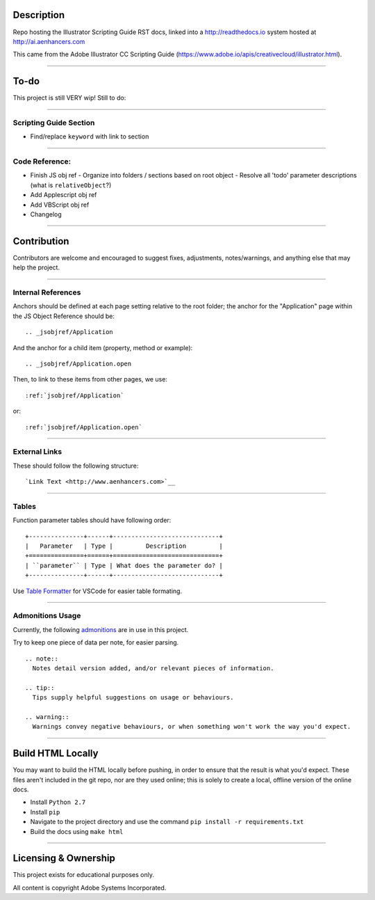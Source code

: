Description
################################################################################

Repo hosting the Illustrator Scripting Guide RST docs, linked into a http://readthedocs.io system hosted at http://ai.aenhancers.com

This came from the Adobe Illustrator CC Scripting Guide (https://www.adobe.io/apis/creativecloud/illustrator.html).

----

To-do
################################################################################

This project is still VERY wip! Still to do:

----

Scripting Guide Section
********************************************************************************

- Find/replace ``keyword`` with link to section

----

Code Reference:
********************************************************************************

- Finish JS obj ref
  - Organize into folders / sections based on root object
  - Resolve all 'todo' parameter descriptions (what is ``relativeObject``?)
- Add Applescript obj ref
- Add VBScript obj ref
- Changelog

----

Contribution
################################################################################

Contributors are welcome and encouraged to suggest fixes, adjustments, notes/warnings, and anything else that may help the project.

----

Internal References
********************************************************************************

Anchors should be defined at each page setting relative to the root folder; the anchor for the "Application" page within the JS Object Reference should be::

  .. _jsobjref/Application

And the anchor for a child item (property, method or example)::

  .. _jsobjref/Application.open

Then, to link to these items from other pages, we use::

  :ref:`jsobjref/Application`

or::

  :ref:`jsobjref/Application.open`

----

External Links
********************************************************************************

These should follow the following structure::

  `Link Text <http://www.aenhancers.com>`__

----

Tables
********************************************************************************

Function parameter tables should have following order::

  +---------------+------+-----------------------------+
  |   Parameter   | Type |         Description         |
  +===============+======+=============================+
  | ``parameter`` | Type | What does the parameter do? |
  +---------------+------+-----------------------------+

Use `Table Formatter <https://marketplace.visualstudio.com/items?itemName=shuworks.vscode-table-formatter>`_ for VSCode for easier table formating.

----

Admonitions Usage
********************************************************************************

Currently, the following `admonitions <http://docutils.sourceforge.net/docs/ref/rst/directives.html#admonitions>`_ are in use in this project.

Try to keep one piece of data per note, for easier parsing.

::

  .. note::
    Notes detail version added, and/or relevant pieces of information.

  .. tip::
    Tips supply helpful suggestions on usage or behaviours.

  .. warning::
    Warnings convey negative behaviours, or when something won't work the way you'd expect.

----

Build HTML Locally
################################################################################

You may want to build the HTML locally before pushing, in order to ensure that the result is what you'd expect. These files aren't included in the git repo, nor are they used online; this is solely to create a local, offline version of the online docs.

- Install ``Python 2.7``
- Install ``pip``
- Navigate to the project directory and use the command ``pip install -r requirements.txt``
- Build the docs using ``make html``

----

Licensing & Ownership
################################################################################

This project exists for educational purposes only.

All content is copyright Adobe Systems Incorporated.
